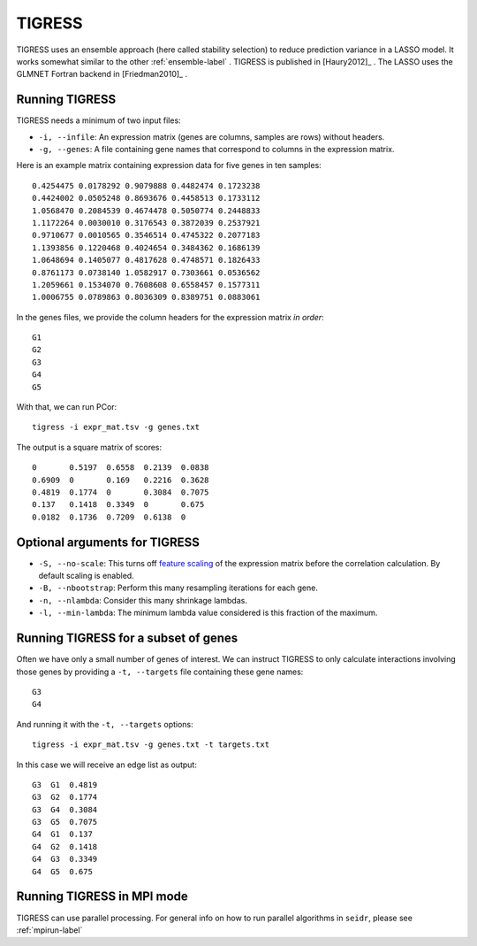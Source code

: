 .. _tigress-label:

TIGRESS
=======

TIGRESS uses an ensemble approach (here called stability selection) to reduce prediction
variance in a LASSO model. It works somewhat similar to the other :ref:`ensemble-label` .
TIGRESS is published in [Haury2012]_ . The LASSO uses the GLMNET Fortran backend in 
[Friedman2010]_ .

Running TIGRESS
^^^^^^^^^^^^^^^

TIGRESS needs a minimum of two input files:

* ``-i, --infile``: An expression matrix (genes are columns, samples are rows) without headers.
* ``-g, --genes``: A file containing gene names that correspond to columns in the expression matrix.

Here is an example matrix containing expression data for five genes in ten samples::

    0.4254475 0.0178292 0.9079888 0.4482474 0.1723238
    0.4424002 0.0505248 0.8693676 0.4458513 0.1733112
    1.0568470 0.2084539 0.4674478 0.5050774 0.2448833
    1.1172264 0.0030010 0.3176543 0.3872039 0.2537921
    0.9710677 0.0010565 0.3546514 0.4745322 0.2077183
    1.1393856 0.1220468 0.4024654 0.3484362 0.1686139
    1.0648694 0.1405077 0.4817628 0.4748571 0.1826433
    0.8761173 0.0738140 1.0582917 0.7303661 0.0536562
    1.2059661 0.1534070 0.7608608 0.6558457 0.1577311
    1.0006755 0.0789863 0.8036309 0.8389751 0.0883061

In the genes files, we provide the column headers for the expression matrix *in order*::

    G1
    G2
    G3
    G4
    G5

With that, we can run PCor::

    tigress -i expr_mat.tsv -g genes.txt

The output is a square matrix of scores::

    0       0.5197  0.6558  0.2139  0.0838
    0.6909  0       0.169   0.2216  0.3628
    0.4819  0.1774  0       0.3084  0.7075
    0.137   0.1418  0.3349  0       0.675
    0.0182  0.1736  0.7209  0.6138  0

Optional arguments for TIGRESS
^^^^^^^^^^^^^^^^^^^^^^^^^^^^^^^^^^^^^^^^^^^

* ``-S, --no-scale``: This turns off `feature scaling <https://en.wikipedia.org/wiki/Feature_scaling#Standardization>`_ of the expression matrix before the correlation calculation. By default scaling is enabled.
* ``-B, --nbootstrap``: Perform this many resampling iterations for each gene.
* ``-n, --nlambda``: Consider this many shrinkage lambdas.
* ``-l, --min-lambda``: The minimum lambda value considered is this fraction of the maximum.

Running TIGRESS for a subset of genes
^^^^^^^^^^^^^^^^^^^^^^^^^^^^^^^^^^^^^^^^

Often we have only a small number of genes of interest. We can instruct 
TIGRESS to only calculate interactions involving those genes by 
providing a ``-t, --targets`` file containing these gene names::

    G3
    G4

And running it with the ``-t, --targets`` options::

    tigress -i expr_mat.tsv -g genes.txt -t targets.txt

In this case we will receive an edge list as output::

    G3  G1  0.4819
    G3  G2  0.1774
    G3  G4  0.3084
    G3  G5  0.7075
    G4  G1  0.137
    G4  G2  0.1418
    G4  G3  0.3349
    G4  G5  0.675

Running TIGRESS in MPI mode
^^^^^^^^^^^^^^^^^^^^^^^^^^^^^

TIGRESS can use parallel processing. For general info
on how to run parallel algorithms in ``seidr``, please see :ref:`mpirun-label`